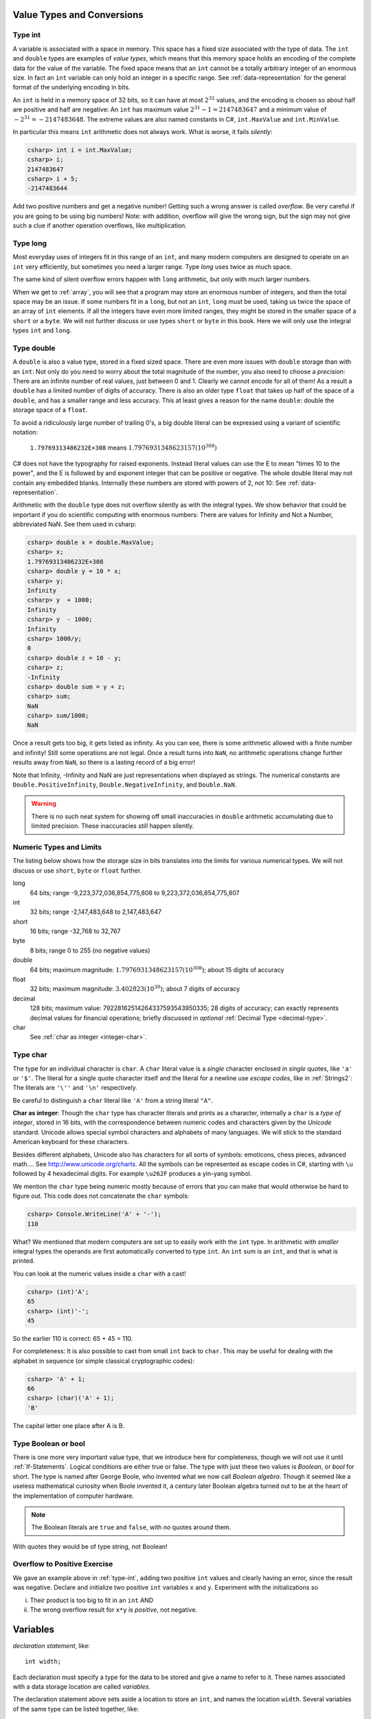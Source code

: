
Value Types and Conversions
===========================


Type int
--------

A variable is
associated with a space in memory.  This space has a fixed size associated with the type 
of data.
The ``int`` and ``double`` types are examples of *value types*, 
which means that this memory space holds an encoding of the complete data for the
value of the variable.  The fixed space means that an ``int`` cannot be a totally 
arbitrary integer of an enormous size.  In fact an ``int`` variable can only hold
an integer in a specific range.  See :ref:`data-representation` for the 
general format of the underlying encoding in bits.

An ``int`` is held in a memory space of 32 bits, so it can have at
most :math:`2^{32}` values, and the encoding is chosen so about half are positive and 
half are negative: An ``int`` has maximum value :math:`2^{31} - 1 = 2147483647` and
a minimum value of :math:`-2^{31} = -2147483648`.  The extreme values are also 
named constants in C#, ``int.MaxValue`` and ``int.MinValue``.

In particular this means ``int`` arithmetic does not always work.  What is worse,
it fails *silently*:

.. code-block:: none

    csharp> int i = int.MaxValue;
    csharp> i;
    2147483647
    csharp> i + 5;
    -2147483644

Add two positive numbers and get a negative number!  Getting such a wrong
answer is called *overflow*.
Be very careful if you are
going to be using big numbers!  Note: with addition, 
overflow will give the wrong sign, 
but the sign may not give such a clue 
if another operation overflows, like multiplication.

.. index:: type; long
   long type
   short type
   byte type

.. _type-long:
   
Type long
---------

Most everyday uses of integers fit in this range of an ``int``, 
and many modern computers are designed
to operate on an ``int`` very efficiently, but sometimes you need a
larger range.  Type `long` uses twice as much space.

The same kind of silent overflow errors happen with ``long`` arithmetic, but only
with much larger numbers.

When we get to :ref:`array`, you will see that a program may store
an enormous number of integers, and then the total space may be an 
issue.  If some numbers fit in a ``long``, but not an ``int``, 
``long`` must be used, taking us twice the space of an array of ``int``
elements.  If all the integers have even more limited ranges, 
they might be stored in the smaller space of a ``short``  
or a ``byte``.  
We will not further discuss or use types ``short`` or ``byte`` in this book.  
Here we will only use the integral types ``int`` and ``long``.

.. index:: type; double
   double type
   precision
   float type
   type; float

.. _type-double:
   
Type double
------------

A ``double`` is also a value type, stored in a fixed sized space.  There are
even more issues with ``double`` storage than with an ``int``:  Not only do you need
to worry about the total magnitude of the number, you also need to choose
a *precision*:  There are an infinite number of real values, just between 0 and 1.
Clearly we cannot encode for all of them!  As a result a ``double`` has a limited
number of digits of accuracy.  There is also an older type ``float`` that takes up
half of the space of a ``double``, and has a smaller range and less accuracy.  This at
least gives a reason for the name ``double``:  double the storage space of a ``float``.

To avoid a ridiculously large number of
trailing 0's, a big double literal can be 
expressed using a variant of scientific notation:

   ``1.79769313486232E+308`` means :math:`1.7976931348623157(10^{308})`

C# does not have the typography for raised exponents.  Instead 
literal values can use the E to mean
"times 10 to the power", and the E is followed by and exponent integer
that can be positive or negative.  
The whole double literal may not contain any embedded blanks.  Internally
these numbers are stored with powers of 2, not 10:  See 
:ref:`data-representation`.

Arithmetic with the ``double`` type does not overflow silently as with 
the integral types.  
We show behavior that could be important if you do scientific computing
with enormous numbers:  There are values for Infinity and Not a Number,
abbreviated NaN.  See them used in csharp: 

.. code-block:: none

    csharp> double x = double.MaxValue;
    csharp> x;
    1.79769313486232E+308
    csharp> double y = 10 * x;
    csharp> y;
    Infinity
    csharp> y  + 1000;
    Infinity
    csharp> y  - 1000;
    Infinity
    csharp> 1000/y;
    0
    csharp> double z = 10 - y;
    csharp> z;
    -Infinity
    csharp> double sum = y + z;
    csharp> sum;
    NaN
    csharp> sum/1000;
    NaN

Once a result gets too big, it gets listed as infinity.
As you can see,
there is some arithmetic allowed with a finite number and infinity! 
Still some operations are not legal.
Once a result turns into ``NaN``, no arithmetic operations change
further results away from ``NaN``, 
so there is a lasting record of a big error!

Note that Infinity, -Infinity and NaN are just representations when displayed
as strings.  The numerical constants are 
``Double.PositiveInfinity``, ``Double.NegativeInfinity``, and ``Double.NaN``.

..  warning::

    There is no such neat system for showing off small inaccuracies in ``double``
    arithmetic accumulating 
    due to limited precision.  These inaccuracies *still* happen silently.

.. index::  numeric type range
   range of numeric types
   byte type
   short type
   type; byte and short
   
.. _numeric-type-limits:

Numeric Types and  Limits
--------------------------

The listing below shows how the storage size in bits translates into the limits
for various numerical types.  We will not discuss or use ``short``,
``byte`` or ``float`` further.

long
   64 bits; range -9,223,372,036,854,775,808 to 9,223,372,036,854,775,807
   
int
   32 bits; range -2,147,483,648 to 2,147,483,647

short
   16 bits; range -32,768 to 32,767
   
byte
    8 bits; range 0 to 255 (no negative values)

double
   64 bits; maximum magnitude: :math:`1.7976931348623157(10^{308})`; 
   about 15 digits of accuracy
   
float
   32 bits; maximum magnitude: :math:`3.402823(10^{38})`; about 7 digits of accuracy

decimal     
   128 bits; maximum value: 79228162514264337593543950335; 
   28 digits of accuracy;  can exactly represents decimal values
   for financial operations; briefly discussed in *optional*
   :ref:`Decimal Type <decimal-type>`.

char
   See :ref:`char as integer <integer-char>`.
   
.. index:: cast

.. _cast:



.. index:: type; char
   char
   
.. _type-char:

Type char
----------

The type for an individual character is ``char``.  A ``char`` literal value is
a *single* character enclosed in *single* quotes, like ``'a'`` or ``'$'``.  
The literal for a
single quote character itself and the literal for a newline use 
*escape codes*, like in :ref:`Strings2`:  
The literals are ``'\''`` and ``'\n'`` respectively.

Be careful to distinguish a ``char`` literal like ``'A'`` 
from a string literal ``"A"``.

.. index:: Unicode

.. _integer-char:

**Char as integer**:  Though the ``char`` type has character literals 
and prints as a character,
internally a ``char`` is a *type of integer*, stored in 16 bits,
with the correspondence
between numeric codes and characters given by the *Unicode* standard.  
Unicode allows special symbol characters and alphabets of many languages.  
We will stick to the standard American keyboard for these characters.

Besides different alphabets, Unicode also has characters for all sorts of 
symbols: emoticons, chess pieces, advanced math....  See 
http://www.unicode.org/charts.  All the symbols can be represented as escape 
codes in C#, starting with ``\u`` followed by 4 hexadecimal digits.  For example
``\u262F`` produces a yin-yang symbol.

We mention the ``char`` type being numeric mostly because of errors 
that you can make that would otherwise be hard to figure out.  This code does
not concatenate the ``char`` symbols:

.. code-block:: none

    csharp> Console.WriteLine('A' + '-');
    110

What?  
We mentioned that modern computers are set up to easily work with the ``int``
type.  In arithmetic with *smaller* integral types the operands are first
automatically converted to type ``int``.  
An ``int`` sum is an ``int``, and that is
what is printed.  

You can look at the numeric values inside a ``char`` with a cast!

.. code-block:: none

    csharp> (int)'A';
    65
    csharp> (int)'-';
    45
 
So the earlier 110 is correct:  65 + 45 = 110.

For completeness: 
It is also possible to cast from small ``int`` back to ``char``.  
This may be useful for dealing with the alphabet
in sequence (or simple classical cryptographic codes):

.. code-block:: none

    csharp> 'A' + 1;       
    66
    csharp> (char)('A' + 1);
    'B'

The capital letter one place after A is B.

.. index::  type; Boolean or bool
   Boolean or bool

.. _type-boolean:

Type Boolean or bool
---------------------

There is one more very important value type, that we introduce here
for completeness, though we will not use it until
:ref:`If-Statements`.
Logical conditions are either true or false.  The type with just these
two values is *Boolean*, or *bool* for short.  The
type is named after George Boole, who invented what we now call
*Boolean algebra*.  Though it seemed like a useless mathematical curiosity 
when Boole invented it, a century later Boolean algebra turned out to be
at the heart of the implementation of computer hardware.

.. note::
   The Boolean literals are ``true`` and ``false``, with *no* quotes
   around them.  
   
With quotes they would be of type string, not Boolean!

Overflow to Positive Exercise
-------------------------------

We gave an example above in :ref:`type-int`,
adding two positive ``int`` values and 
clearly having an error, since the result was negative.  Declare
and initialize two positive ``int`` variables ``x`` and ``y``.  Experiment
with the initializations so

i.  Their product is too big to fit in an ``int`` AND
ii. The wrong overflow result for ``x*y`` is *positive*, not negative.















Variables
===========

*declaration statement*, like::

    int width;
    
Each declaration must specify a type for the data to be stored and give a name to
refer to it.  These names associated with a data storage location are called
*variables*.

The declaration statement above sets aside a location to store an ``int``, and names
the location ``width``.  Several variables of the same type can be 
listed together, like::

    double x, y, z;

identifying three storage locations for variables of type ``double``.

To be useful, data needs to be stored in these locations.  This is done with
an *assignment statement*.
For example::
 
    width = 5;

A simple schematic diagram with a name for a location in memory (the box):

.. image:: ../images/variableDeclaration.png
   :width: 72 pt

Although we are used to reading left to right, an assignment statement works 
*right to left*.  The value on the right side of the equal sign is calculated 
and then placed in the memory location associated with the variable on the left
side of the equal sign, either giving an initial value or 
*overwriting* any previous value stored there.

.. image:: ../images/variableAssignment.png
   :width: 72 pt

.. index:: initializer
   single: =; initializer
   declaration initializer
   
Variables can also be initialized as they are declared::

   int width = 5;
   double x = 12.5, y = 27, z = 0.5;

or initializations and plain declarations can be mixed::

   int width = 5, height, area;
   height = 7;

Stylistically the example above is inconsistent, but it illustrates what is 
possible.  Technically an initialization is not an assignment.  We will see
some syntax that is legal in initializers, but not in assignment statements.

We could continue with a further assignment statement::

   area = width * height;
   
Look at this in detail.  The assignment statement starts by evaluating the
expression on the right-hand side: ``width * height``.  When variables are
used in an expression, their current values are substituted, 
like in evaluating an expression in math, so the value is the same as

.. code-block:: none

    5 * 7 
    
which finally evaluates to 35.  In the last step of the assignment statement,
the value 35 is then assigned to the variable on the left, ``area``.

.. warning::
   You want *one* spot in memory prepared for *each* variable.  This happens
   with declaration, not assignment:  Assignment just changes the value
   at the current location.  Do not *declare* the same variable more than once.
   You will get an error.  More on the fine points around that in :ref:`Local-Scope`.

.. index:: csharp

.. _more-csharp:
   
We continue introducing :ref:`csharp`:
Remember that in csharp you can just give an expression,
and csharp responds with a value.  That syntax and reaction is special to 
csharp.   In csharp you can also test regular C# statements, 
like declarations and assignments.  The most recent versions of csharp 
do not require you to end a statement with a semicolon, though we tend to 
put semicolons after statements in our illustrations (and no semicolon for just
an expression).
As in a regular program, statements
do not give an immediate visible response in csharp.  Still in   
csharp you can display a variable value easily:

.. code-block:: none

    csharp> int width = 5, height, area;
    csharp> height = 7;
    csharp> area = width * height;
    csharp> area
    35
    
In the last line, ``area`` is an expression, and csharp will give back its value,
which is just the current value of the variable.

.. index:: 
   csharp; help
   csharp; quit;
   csharp; ShowVars

At this point you should be able to make sense of some more features of csharp.
You can start with the csharp special help command:

.. code-block:: none

    csharp> help     
    "Static methods:
      Describe (object)       - Describes the object's type
      LoadPackage (package);  - Loads the given Package (like -pkg:FILE)
      LoadAssembly (assembly) - Loads the given assembly (like -r:ASSEMBLY)
      ShowVars ();            - Shows defined local variables.
      ShowUsing ();           - Show active using declarations.
      Prompt                  - The prompt used by the C# shell
      ContinuationPrompt      - The prompt for partial input
      Time(() -> { })         - Times the specified code
      print (obj)             - Shorthand for Console.WriteLine
      quit;                   - You'll never believe it - this quits the repl!
      help;                   - This help text
      TabAtStartCompletes - Whether tab will complete even on empty lines
    
A lot of this is still beyond us but these parts are useful:

.. code-block:: none

      ShowVars ();            - Shows defined local variables.
      quit;                   - You'll never believe it - this quits the repl!
      help;                   - This help text
    
We can continue the csharp session above and illustrate ShowVars():
    
.. code-block:: none

    csharp> ShowVars();
    int width = 5
    int height = 7
    int area = 35
     
displaying all the variables currently known to csharp, plus their current values.

We refer to "current values".  An important distinction between variables in math
and variables in C# is that C# values can *change*.  Follow this csharp sequence:

.. code-block:: none

    csharp> int n = 3;
    csharp> n
    3
    csharp> n = 7;
    csharp> n
    7
    
showing we can change the value of a variable.  The most *recent* assignment is remembered
(until the next assignment....)  We can imagine a schematic diagram:

.. image:: ../images/variableChange.png
   :width: 43.5 pt

We can carry this csharp session one step further,
illustrating a difference between C# and math:

.. code-block:: none

    csharp> n = n + 1;
    csharp> n
    8

Clearly ``n = n + 1`` is not a true mathematical equation:  It *is* a C# assignment, 
executing with a 
specific sequence of steps.  

#.  First the right hand side expression
    is evaluated, ``n + 1``.  
#.  This involves looking up the current value of ``n``, 
    which we set to 7, so the expression is the same as ``7 + 1`` which is 8.  
#.  *After* this evaluation, an assignment is made to the left hand variable, 
    which happens to be ``n`` again.
#.  Then the *new* value of ``n`` is 8, replacing the old 7.

There are many occasions in which such an operation will be useful.

Assignment syntax does have two strikes against it:

#. It appropriates math's equal sign to mean something quite different.
#.  The right to left operation is counter to the English reading direction.

Still this usage is common to many programming languages.  

..  warning::
    Remember in an assignment that the sides of the equal sign have totally 
    different meanings.  You assign to a variable on the left side *after*
    evaluating the expression on the right.
    
We can illustrate a likely mistake in csharp:

.. code-block:: none

    csharp> 3 = n;
    {interactive}(1,2): error CS0131: The left-hand side of an assignment 
    must be a variable, a property or an indexer

Students commonly try to assign left to right.  At least in this case you get
an error message so you see a mistake.  If you mean to assign the value of 
x to y, and write::
  
  x = y;
  
you get the opposite effect, changing x rather than y, with *no* error statement.  
Be careful!

There is some weirdness in csharp because it adds special syntax for expressions
which does not appear in regular programs, but it also wants to allow syntax
of regular programs.  Some conflict can occur when trying to display 
an expression, sometimes leading to csharp giving 
a strange error for apparently no reason.  In that case, 
try putting *parentheses* around the expression, which is always legal for an
expression, but would never start a regular statement:

.. code-block:: none

    csharp> int width = 3;
    csharp> int height = 5;
    csharp> width * height
    {interactive}(1,2): error CS0246: The type or namespace name 'width' could 
    not be found. Are you missing a using directive or an assembly reference?
    csharp> (width * height)
    15

.. index:: literal, identifier

.. _Literals-and-Identifiers:

Literals and Identifiers
------------------------
   
Expressions like ``27`` or ``32.5`` or ``"hello"`` are called *literals*,
coming from the fact that they *literally* mean exactly what they
say. They are distinguished from variables, whose value the compiler *cannot* infer
directly from the name alone.

The sequence of characters used to form a variable name (and names
for other C# entities later) is called an *identifier*. It
identifies a C# variable or other entity.

.. index:: keyword

There are some restrictions on the character sequence that make up
an identifier:


-  The characters must all be letters, digits, or underscores ``_``,
   and must start with a letter. In particular, punctuation and blanks
   are not allowed.

-  There are some words that are *keywords* for special use in
   C#. You may not use these words as your own identifiers. They
   are easy to recognize in editors like in Xamarin Studio, 
   that know about C# syntax:  They are colored differently.

We will only discuss a small fraction of the keywords in this course, but the curious
may look at the 
`full list <http://msdn.microsoft.com/en-us/library/x53a06bb.aspx>`_.
   
.. index:: case sensitive

C# is case sensitive: The identifiers ``last``, ``LAST``, and
``LaSt`` are all different. Be sure to be consistent. The compiler
can usually catch these errors, since it is the version used in the *one*
declaration that matters.


.. index:: identifier; multi-word naming convention
   camel case
   
What is legal is distinct from what is conventional or good
practice or recommended. Meaningful names for variables are
important for the humans who are looking at programs, understanding
them, and revising them. That sometimes means you would like to use
a name that is more than one word long, like ``price at opening``,
but blanks are illegal! One poor option is just leaving out the
blanks, like ``priceatopening``. Then it may be hard to figure out
where words split. Two practical options are

-  underscore separated: putting underscores (which are legal) in
   place of the blanks, like ``price_at_opening``.

-  using *camel-case*: omitting spaces and using all lowercase,
   except capitalizing all words after the first, like
   ``priceAtOpening``


Use the choice that fits your taste (or the taste or convention of
the people you are working with).  We will tend to use
camel-case for variable inside programs, while we use underscores in
program file names (since different operating systems deal with case
differently).

Assignment Exercise
~~~~~~~~~~~~~~~~~~~~~~

*Think* what the result would be in csharp::

   int x = 1;
   x = x + 1;
   x = x * 3;
   x = x * 5;
   x
   
Write your prediction.  Then test.  Can you explain it if you got it wrong?

Another Assignment Exercise
~~~~~~~~~~~~~~~~~~~~~~~~~~~~~

If you had trouble with the last, one try this one, too::

   int a = 5;
   a = a/2;
   a = a + 1;
   a = a * 2;
   a
   



Declaration Syntax Options
---------------------------

    **type** **variableName** ``;``

or with initialization:

    **type** **variableName** ``=`` *initialValue* ``;``

or there can be a list of variables of the same type, for instance a list
of three variables:

    **type** **variableName1** ``,`` **variableName2** ``,`` **variableName3** ``;``

Some or all of the variables in the list could also have initializers.

Space is allocated for each variable named, according to its type.  Where there is
an initializer, an initial value is set for the variable.


.. index:: assignment statement
   statement; assignment

Assignment Syntax
------------------

    **variableName** ``=`` *expression* ``;``

The *expression* is evaluated before its value is assigned to **variableName**.